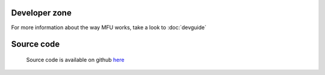 
Developer zone
=====================================

For more information about the way MFU works, take a look to :doc:`devguide` 


Source code
=================================
 
 Source code is available on github  `here <http://github.com/samokk/multiplefileuploader>`_ 
 

